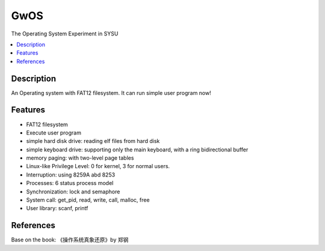 ====
GwOS
====

The Operating System Experiment in SYSU

.. contents:: :local:

Description
-----------
An Operating system with FAT12 filesystem. It can run simple user program now!

Features
--------
* FAT12 filesystem
* Execute user program
* simple hard disk drive: reading elf files from hard disk 
* simple keyboard drive: supporting only the main keyboard, with a ring bidirectional buffer
* memory paging: with two-level page tables
* Linux-like Privilege Level: 0 for kernel, 3 for normal users.
* Interruption: using 8259A abd 8253
* Processes: 6 status process model
* Synchronization: lock and semaphore
* System call: get_pid, read, write, call, malloc, free 
* User library: scanf, printf

References
----------
Base on the book: 《操作系统真象还原》by 郑钢